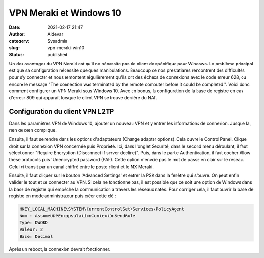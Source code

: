 VPN Meraki et Windows 10
#########################
:date: 2021-02-17 21:47
:author: Aldevar
:category: Sysadmin
:slug: vpn-meraki-win10
:status: published

Un des avantages du VPN Meraki est qu'il ne nécessite pas de client de spécifique pour Windows. Le problème principal est que sa configuration nécessite quelques manipulations. Beaucoup de nos prestatiares rencontrent des difficultés pour s'y connecter et nous remontent régulièrement qu'ils ont des échecs de connexions avec le code erreur 628, ou encore le message "The connection was terminated by the remote computer before it could be completed.".
Voici donc comment configurer un VPN Meraki sous Windows 10. Avec en bonus, la configuration de la base de registre en cas d'erreur 809 qui apparait lorsque le client VPN se trouve derrière du NAT.

Configuration du client VPN L2TP
=================================

Dans les paramètres VPN de Windows 10, ajouter un nouveau VPN et y entrer les informations de connexion. Jusque là, rien de bien compliqué.

.. image:: /images/Meraki_VPN_WIN10_Settings.png
   :scale: 50 %
   :alt: Windows 10 - Add VPN

Ensuite, il faut se rendre dans les options d'adaptateurs (Change adapter options). Cela ouvre le Control Panel. Clique droit sur la connexion VPN concernée puis Propriété. Ici, dans l'onglet Securité, dans le second menu déroulant, il faut sélectionner "Require Encryption (Disconnect if server decline)".
Puis, dans le partie Authentication, il faut cocher Allow these protocols puis 'Unencrypted password (PAP). Cette option n'envoie pas le mot de passe en clair sur le réseau. Celui ci transit par un canal chiffré entre le poste client et le MX Meraki. 

.. image:: /images/Meraki_VPN_Win10_Properties01.png
   :scale: 50 %
   :alt: Windows 10 - VPN Properties

Ensuite, il faut cliquer sur le bouton 'Advanced Settings' et entrer la PSK dans la fenêtre qui s'ouvre.
On peut enfin valider le tout et se connecter au VPN. Si cela ne fonctionne pas, il est possible que ce soit une option de Windows dans la base de registre qui empêche la communication a travers les réseaux natés. Pour corriger cela, il faut ouvrir la base de registre en mode administrateur puis créer cette clé : 

.. code::

    HKEY_LOCAL_MACHINE\SYSTEM\CurrentControlSet\Services\PolicyAgent
    Nom : AssumeUDPEncapsulationContextOnSendRule
    Type: DWORD
    Valeur: 2
    Base: Decimal

Après un reboot, la connexion devrait fonctionner.




